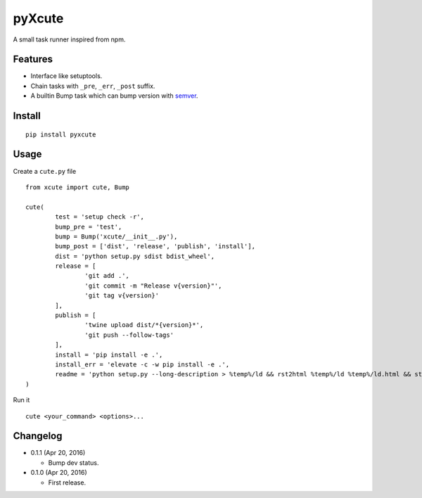 pyXcute
=======

A small task runner inspired from npm.

Features
--------

* Interface like setuptools.
* Chain tasks with ``_pre``, ``_err``, ``_post`` suffix.
* A builtin Bump task which can bump version with `semver <https://github.com/k-bx/python-semver>`__.

Install
-------

::

	pip install pyxcute

Usage
-----

Create a ``cute.py`` file

::

	from xcute import cute, Bump

	cute(
		test = 'setup check -r',
		bump_pre = 'test',
		bump = Bump('xcute/__init__.py'),
		bump_post = ['dist', 'release', 'publish', 'install'],
		dist = 'python setup.py sdist bdist_wheel',
		release = [
			'git add .',
			'git commit -m "Release v{version}"',
			'git tag v{version}'
		],
		publish = [
			'twine upload dist/*{version}*',
			'git push --follow-tags'
		],
		install = 'pip install -e .',
		install_err = 'elevate -c -w pip install -e .',
		readme = 'python setup.py --long-description > %temp%/ld && rst2html %temp%/ld %temp%/ld.html && start %temp%/ld.html'
	)

Run it

::

	cute <your_command> <options>...

Changelog
---------

* 0.1.1 (Apr 20, 2016)

  - Bump dev status.

* 0.1.0 (Apr 20, 2016)

  - First release.



